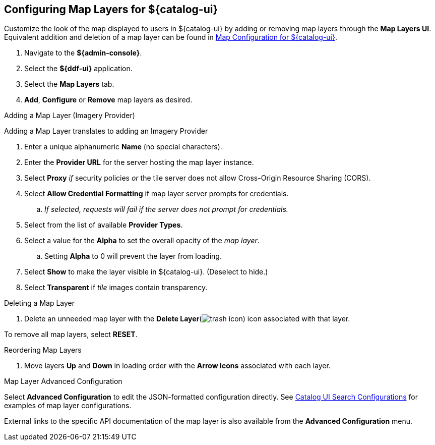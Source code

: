 :title: Configuring Map Layers for ${catalog-ui}
:type: subConfiguration
:status: published
:parent: Configuring ${catalog-ui}
:order: 00
:summary: Configuring Map Layers for ${catalog-ui}

== {title}

Customize the look of the map displayed to users in ${catalog-ui} by adding or removing map layers through the *Map Layers UI*.
Equivalent addition and deletion of a map layer can be found in <<{managing-prefix}map_configuration_for_intrigue,Map Configuration for ${catalog-ui}>>.

. Navigate to the *${admin-console}*.
. Select the *${ddf-ui}* application.
. Select the *Map Layers* tab.
. *Add*, *Configure* or *Remove* map layers as desired.

.Adding a Map Layer (Imagery Provider)
Adding a Map Layer translates to adding an Imagery Provider

. Enter a unique alphanumeric *Name* (no special characters).
. Enter the *Provider URL* for the server hosting the map layer instance.
. Select *Proxy* _if_ security policies _or_ the tile server does not allow Cross-Origin Resource Sharing (CORS).
. Select *Allow Credential Formatting* if map layer server prompts for credentials.
.. _If selected, requests will fail if the server does not prompt for credentials._
. Select from the list of available *Provider Types*.
. Select a value for the *Alpha* to set the overall opacity of the _map layer_.
.. Setting *Alpha* to 0 will prevent the layer from loading.
. Select *Show* to make the layer visible in ${catalog-ui}. (Deselect to hide.)
. Select *Transparent* if _tile_ images contain transparency.

.Deleting a Map Layer
. Delete an unneeded map layer with the *Delete Layer*(image:trash.png[trash icon]) icon associated with that layer.

To remove all map layers, select *RESET*.

.Reordering Map Layers
. Move layers *Up* and *Down* in loading order with the *Arrow Icons* associated with each layer.

.Map Layer Advanced Configuration
Select *Advanced Configuration* to edit the JSON-formatted configuration directly.
See <<{reference-prefix}org.codice.ddf.catalog.ui,Catalog UI Search Configurations>> for examples of map layer configurations.

External links to the specific API documentation of the map layer is also available from the *Advanced Configuration* menu.